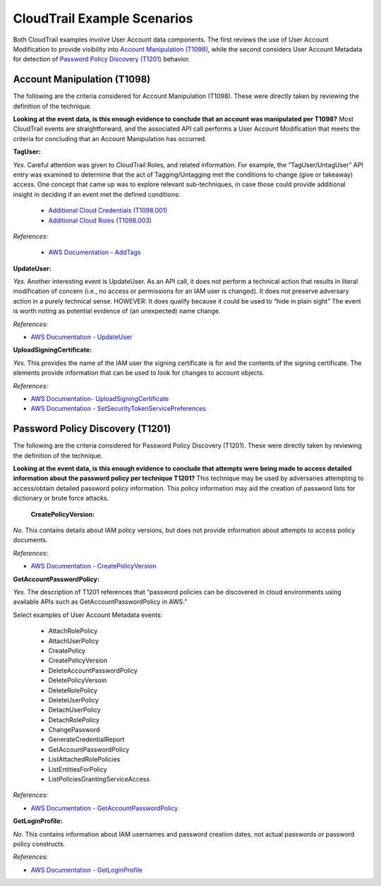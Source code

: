 CloudTrail Example Scenarios
============================

Both CloudTrail examples involve User Account data components. The first reviews the use
of User Account Modification to provide visibility into `Account Manipulation (T1098)
<https://attack.mitre.org/techniques/T1098>`__, while the second considers User Account
Metadata for detection of `Password Policy Discovery (T1201)
<https://attack.mitre.org/techniques/T1201>`__ behavior.

Account Manipulation (T1098)
----------------------------

The following are the criteria considered for Account Manipulation (T1098). These were
directly taken by reviewing the definition of the technique.

.. image:: ../_static/cldtrlex1.png

**Looking at the event data, is this enough evidence to conclude that an account was
manipulated per T1098?** Most CloudTrail events are straightforward, and the associated
API call performs a User Account Modification that meets the criteria for concluding
that an Account Manipulation has occurred.

**TagUser:**

*Yes.* Careful attention was given to CloudTrail Roles, and related information. For
example, the “TagUser/UntagUser” API entry was examined to determine that the act of
Tagging/Untagging met the conditions to change (give or takeaway) access. One concept
that came up was to explore relevant sub-techniques, in case those could provide
additional insight in deciding if an event met the defined conditions:

  * `Additional Cloud Credentials (T1098.001)
    <https://attack.mitre.org/techniques/T1098/001/>`__
  * `Additional Cloud Roles (T1098.003)
    <https://attack.mitre.org/techniques/T1098/003/>`__

*References:*

  * `AWS Documentation - AddTags
    <https://docs.aws.amazon.com/awscloudtrail/latest/APIReference/API_AddTags.html>`__

**UpdateUser:**

*Yes.* Another interesting event is UpdateUser. As an API call, it does not perform a
technical action that results in literal modification of concern (i.e., no access or
permissions for an IAM user is changed). It does not preserve adversary action in a
purely technical sense. HOWEVER: It does qualify because it could be used to “hide in
plain sight” The event is worth noting as potential evidence of (an unexpected) name
change.

*References:*

* `AWS Documentation - UpdateUser
  <https://docs.aws.amazon.com/IAM/latest/APIReference/API_UpdateUser.html>`__

**UploadSigningCertificate:**

*Yes.* This provides the name of the IAM user the signing certificate is for and the
contents of the signing certificate. The elements provide information that can be used
to look for changes to account objects.

*References:*

* `AWS Documentation- UploadSigningCertificate
  <https://docs.aws.amazon.com/IAM/latest/APIReference/API_UploadSigningCertificate.html>`__
* `AWS Documentation - SetSecurityTokenServicePreferences
  <https://docs.aws.amazon.com/IAM/latest/APIReference/API_SetSecurityTokenServicePreferences.html>`__

Password Policy Discovery (T1201)
---------------------------------

The following are the criteria considered for Password Policy Discovery (T1201). These
were directly taken by reviewing the definition of the technique.

.. image:: ../_static/cldtrlex2.png

**Looking at the event data, is this enough evidence to conclude that attempts were
being made to access detailed information about the password policy per technique
T1201?** This technique may be used by adversaries attempting to access/obtain detailed
password policy information. This policy information may aid the creation of password
lists for dictionary or brute force attacks.

 **CreatePolicyVersion:**

*No.* This contains details about IAM policy versions, but does not provide information
about attempts to access policy documents.

*References:*

* `AWS Documentation - CreatePolicyVersion
  <https://docs.aws.amazon.com/IAM/latest/APIReference/API_CreatePolicyVersion.html>`__

**GetAccountPasswordPolicy:**

*Yes.* The description of T1201 references that “password policies can be discovered in
cloud environments using available APIs such as GetAccountPasswordPolicy in AWS.”

Select examples of User Account Metadata events:

   * AttachRolePolicy
   * AttachUserPolicy
   * CreatePolicy
   * CreatePolicyVersion
   * DeleteAccountPasswordPolicy
   * DeletePolicyVersoin
   * DeleteRolePolicy
   * DeleteUserPolicy
   * DetachUserPolicy
   * DetachRolePolicy
   * ChangePassword
   * GenerateCredentialReport
   * GetAccountPasswordPolicy
   * ListAttachedRolePolicies
   * ListEntitiesForPolicy
   * ListPoliciesGrantingServiceAccess

*References:*

* `AWS Documentation - GetAccountPasswordPolicy
  <https://docs.aws.amazon.com/IAM/latest/APIReference/API_GetAccountPasswordPolicy.html>`__

**GetLoginProfile:**

*No.* This contains information about IAM usernames and password creation dates, not
actual passwords or password policy constructs.

*References:*

* `AWS Documentation - GetLoginProfile
  <https://docs.aws.amazon.com/IAM/latest/APIReference/API_GetLoginProfile.html>`__

